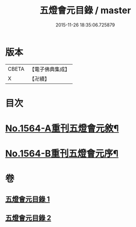 #+TITLE: 五燈會元目錄 / master
#+DATE: 2015-11-26 18:35:06.725879
* 版本
 |     CBETA|【電子佛典集成】|
 |         X|【卍續】    |

* 目次
* [[file:KR6q0011_001.txt::001-0001a1][No.1564-A重刊五燈會元敘¶]]
* [[file:KR6q0011_001.txt::0001b4][No.1564-B重刊五燈會元序¶]]
* 卷
** [[file:KR6q0011_001.txt][五燈會元目錄 1]]
** [[file:KR6q0011_002.txt][五燈會元目錄 2]]
